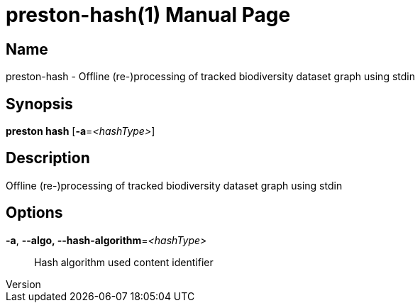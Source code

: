 // tag::picocli-generated-full-manpage[]
// tag::picocli-generated-man-section-header[]
:doctype: manpage
:revnumber: 
:manmanual: Preston Manual
:mansource: 
:man-linkstyle: pass:[blue R < >]
= preston-hash(1)

// end::picocli-generated-man-section-header[]

// tag::picocli-generated-man-section-name[]
== Name

preston-hash - Offline (re-)processing of tracked biodiversity dataset graph using stdin

// end::picocli-generated-man-section-name[]

// tag::picocli-generated-man-section-synopsis[]
== Synopsis

*preston hash* [*-a*=_<hashType>_]

// end::picocli-generated-man-section-synopsis[]

// tag::picocli-generated-man-section-description[]
== Description

Offline (re-)processing of tracked biodiversity dataset graph using stdin

// end::picocli-generated-man-section-description[]

// tag::picocli-generated-man-section-options[]
== Options

*-a*, *--algo, --hash-algorithm*=_<hashType>_::
  Hash algorithm used content identifier

// end::picocli-generated-man-section-options[]

// tag::picocli-generated-man-section-arguments[]
// end::picocli-generated-man-section-arguments[]

// tag::picocli-generated-man-section-commands[]
// end::picocli-generated-man-section-commands[]

// tag::picocli-generated-man-section-exit-status[]
// end::picocli-generated-man-section-exit-status[]

// tag::picocli-generated-man-section-footer[]
// end::picocli-generated-man-section-footer[]

// end::picocli-generated-full-manpage[]
